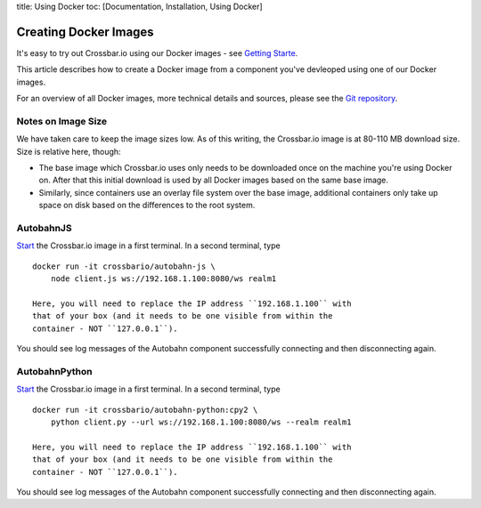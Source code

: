 title: Using Docker toc: [Documentation, Installation, Using Docker]

Creating Docker Images
======================

It's easy to try out Crossbar.io using our Docker images - see `Getting
Starte </docs/Getting-Started>`__.

This article describes how to create a Docker image from a component
you've devleoped using one of our Docker images.

For an overview of all Docker images, more technical details and
sources, please see the `Git
repository <https://github.com/crossbario/crossbar-docker>`__.

Notes on Image Size
~~~~~~~~~~~~~~~~~~~

We have taken care to keep the image sizes low. As of this writing, the
Crossbar.io image is at 80-110 MB download size. Size is relative here,
though:

-  The base image which Crossbar.io uses only needs to be downloaded
   once on the machine you're using Docker on. After that this initial
   download is used by all Docker images based on the same base image.
-  Similarly, since containers use an overlay file system over the base
   image, additional containers only take up space on disk based on the
   differences to the root system.

AutobahnJS
~~~~~~~~~~

`Start <#using-the-crossbar.io-docker-image>`__ the Crossbar.io image in
a first terminal. In a second terminal, type

::

    docker run -it crossbario/autobahn-js \
        node client.js ws://192.168.1.100:8080/ws realm1

    Here, you will need to replace the IP address ``192.168.1.100`` with
    that of your box (and it needs to be one visible from within the
    container - NOT ``127.0.0.1``).

You should see log messages of the Autobahn component successfully
connecting and then disconnecting again.

AutobahnPython
~~~~~~~~~~~~~~

`Start <#using-the-crossbar.io-docker-image>`__ the Crossbar.io image in
a first terminal. In a second terminal, type

::

    docker run -it crossbario/autobahn-python:cpy2 \
        python client.py --url ws://192.168.1.100:8080/ws --realm realm1

    Here, you will need to replace the IP address ``192.168.1.100`` with
    that of your box (and it needs to be one visible from within the
    container - NOT ``127.0.0.1``).

You should see log messages of the Autobahn component successfully
connecting and then disconnecting again.
